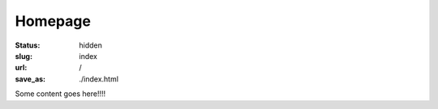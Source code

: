 ========
Homepage
========

:status: hidden
:slug: index
:url: /
:save_as: ./index.html

.. Note that hidden doesn't mean inaccessible. It just means that it doesn't show up in any lists of pages. The "slug=index" parameter is a special signifier to mean that this content should go on the index page.

Some content goes here!!!!
